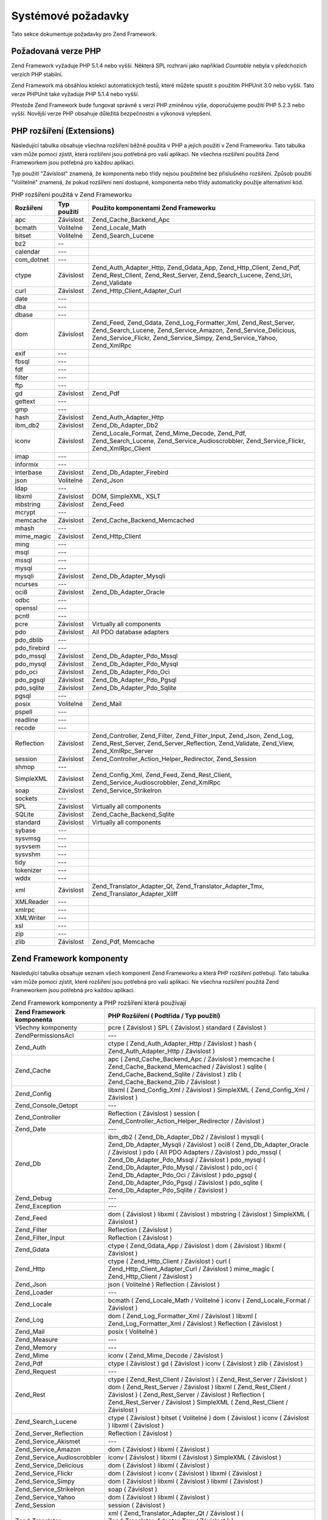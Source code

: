 .. _requirements:

*******************
Systémové požadavky
*******************

Tato sekce dokumentuje požadavky pro Zend Framework.

.. _requirements.version:

Požadovaná verze PHP
--------------------

Zend Framework vyžaduje PHP 5.1.4 nebo vyšší. Některá SPL rozhraní jako například *Countable* nebyla v
předchozích verzích PHP stabilní.

Zend Framework má obsáhlou kolekci automatických testů, které můžete spustit s použitím PHPUnit 3.0 nebo
vyšší. Tato verze PHPUnit také vyžaduje PHP 5.1.4 nebo vyšší.

Přestože Zend Framework bude fungovat správně s verzí PHP zmíněnou výše, doporučujeme použití PHP 5.2.3
nebo vyšší. Novější verze PHP obsahuje důležitá bezpečnostní a výkonová vylepšení.

.. _requirements.extensions:

PHP rozšíření (Extensions)
--------------------------

Následující tabulka obsahuje všechna rozšíření běžně použitá v PHP a jejich použití v Zend
Frameworku. Tato tabulka vám může pomoci zjistit, která rozšíření jsou potřebná pro vaši aplikaci. Ne
všechna rozšíření použitá Zend Frameworkem jsou potřebná pro každou aplikaci.

Typ použití "Závislost" znamená, že komponenta nebo třídy nejsou použitelné bez přislušného
rozšíření. Způsob použití "Volitelné" znamená, že pokud rozšíření není dostupné, komponenta nebo
třídy automaticky použije alternativní kód.

.. _requirements.extensions.table-1:

.. table:: PHP rozšíření použitá v Zend Frameworku

   +------------+-----------+----------------------------------------------------------------------------------------------------------------------------------------------------------------------------------------------------------+
   |Rozšíření   |Typ použití|Použito komponentami Zend Frameworku                                                                                                                                                                      |
   +============+===========+==========================================================================================================================================================================================================+
   |apc         |Závislost  |Zend_Cache_Backend_Apc                                                                                                                                                                                    |
   +------------+-----------+----------------------------------------------------------------------------------------------------------------------------------------------------------------------------------------------------------+
   |bcmath      |Volitelné  |Zend_Locale_Math                                                                                                                                                                                          |
   +------------+-----------+----------------------------------------------------------------------------------------------------------------------------------------------------------------------------------------------------------+
   |bitset      |Volitelné  |Zend_Search_Lucene                                                                                                                                                                                        |
   +------------+-----------+----------------------------------------------------------------------------------------------------------------------------------------------------------------------------------------------------------+
   |bz2         |--         |                                                                                                                                                                                                          |
   +------------+-----------+----------------------------------------------------------------------------------------------------------------------------------------------------------------------------------------------------------+
   |calendar    |---        |                                                                                                                                                                                                          |
   +------------+-----------+----------------------------------------------------------------------------------------------------------------------------------------------------------------------------------------------------------+
   |com_dotnet  |---        |                                                                                                                                                                                                          |
   +------------+-----------+----------------------------------------------------------------------------------------------------------------------------------------------------------------------------------------------------------+
   |ctype       |Závislost  |Zend_Auth_Adapter_Http, Zend_Gdata_App, Zend_Http_Client, Zend_Pdf, Zend_Rest_Client, Zend_Rest_Server, Zend_Search_Lucene, Zend_Uri, Zend_Validate                                                       |
   +------------+-----------+----------------------------------------------------------------------------------------------------------------------------------------------------------------------------------------------------------+
   |curl        |Závislost  |Zend_Http_Client_Adapter_Curl                                                                                                                                                                             |
   +------------+-----------+----------------------------------------------------------------------------------------------------------------------------------------------------------------------------------------------------------+
   |date        |---        |                                                                                                                                                                                                          |
   +------------+-----------+----------------------------------------------------------------------------------------------------------------------------------------------------------------------------------------------------------+
   |dba         |---        |                                                                                                                                                                                                          |
   +------------+-----------+----------------------------------------------------------------------------------------------------------------------------------------------------------------------------------------------------------+
   |dbase       |---        |                                                                                                                                                                                                          |
   +------------+-----------+----------------------------------------------------------------------------------------------------------------------------------------------------------------------------------------------------------+
   |dom         |Závislost  |Zend_Feed, Zend_Gdata, Zend_Log_Formatter_Xml, Zend_Rest_Server, Zend_Search_Lucene, Zend_Service_Amazon, Zend_Service_Delicious, Zend_Service_Flickr, Zend_Service_Simpy, Zend_Service_Yahoo, Zend_XmlRpc|
   +------------+-----------+----------------------------------------------------------------------------------------------------------------------------------------------------------------------------------------------------------+
   |exif        |---        |                                                                                                                                                                                                          |
   +------------+-----------+----------------------------------------------------------------------------------------------------------------------------------------------------------------------------------------------------------+
   |fbsql       |---        |                                                                                                                                                                                                          |
   +------------+-----------+----------------------------------------------------------------------------------------------------------------------------------------------------------------------------------------------------------+
   |fdf         |---        |                                                                                                                                                                                                          |
   +------------+-----------+----------------------------------------------------------------------------------------------------------------------------------------------------------------------------------------------------------+
   |filter      |---        |                                                                                                                                                                                                          |
   +------------+-----------+----------------------------------------------------------------------------------------------------------------------------------------------------------------------------------------------------------+
   |ftp         |---        |                                                                                                                                                                                                          |
   +------------+-----------+----------------------------------------------------------------------------------------------------------------------------------------------------------------------------------------------------------+
   |gd          |Závislost  |Zend_Pdf                                                                                                                                                                                                  |
   +------------+-----------+----------------------------------------------------------------------------------------------------------------------------------------------------------------------------------------------------------+
   |gettext     |---        |                                                                                                                                                                                                          |
   +------------+-----------+----------------------------------------------------------------------------------------------------------------------------------------------------------------------------------------------------------+
   |gmp         |---        |                                                                                                                                                                                                          |
   +------------+-----------+----------------------------------------------------------------------------------------------------------------------------------------------------------------------------------------------------------+
   |hash        |Závislost  |Zend_Auth_Adapter_Http                                                                                                                                                                                    |
   +------------+-----------+----------------------------------------------------------------------------------------------------------------------------------------------------------------------------------------------------------+
   |ibm_db2     |Závislost  |Zend_Db_Adapter_Db2                                                                                                                                                                                       |
   +------------+-----------+----------------------------------------------------------------------------------------------------------------------------------------------------------------------------------------------------------+
   |iconv       |Závislost  |Zend_Locale_Format, Zend_Mime_Decode, Zend_Pdf, Zend_Search_Lucene, Zend_Service_Audioscrobbler, Zend_Service_Flickr, Zend_XmlRpc_Client                                                                  |
   +------------+-----------+----------------------------------------------------------------------------------------------------------------------------------------------------------------------------------------------------------+
   |imap        |---        |                                                                                                                                                                                                          |
   +------------+-----------+----------------------------------------------------------------------------------------------------------------------------------------------------------------------------------------------------------+
   |informix    |---        |                                                                                                                                                                                                          |
   +------------+-----------+----------------------------------------------------------------------------------------------------------------------------------------------------------------------------------------------------------+
   |interbase   |Závislost  |Zend_Db_Adapter_Firebird                                                                                                                                                                                  |
   +------------+-----------+----------------------------------------------------------------------------------------------------------------------------------------------------------------------------------------------------------+
   |json        |Volitelné  |Zend_Json                                                                                                                                                                                                 |
   +------------+-----------+----------------------------------------------------------------------------------------------------------------------------------------------------------------------------------------------------------+
   |ldap        |---        |                                                                                                                                                                                                          |
   +------------+-----------+----------------------------------------------------------------------------------------------------------------------------------------------------------------------------------------------------------+
   |libxml      |Závislost  |DOM, SimpleXML, XSLT                                                                                                                                                                                      |
   +------------+-----------+----------------------------------------------------------------------------------------------------------------------------------------------------------------------------------------------------------+
   |mbstring    |Závislost  |Zend_Feed                                                                                                                                                                                                 |
   +------------+-----------+----------------------------------------------------------------------------------------------------------------------------------------------------------------------------------------------------------+
   |mcrypt      |---        |                                                                                                                                                                                                          |
   +------------+-----------+----------------------------------------------------------------------------------------------------------------------------------------------------------------------------------------------------------+
   |memcache    |Závislost  |Zend_Cache_Backend_Memcached                                                                                                                                                                              |
   +------------+-----------+----------------------------------------------------------------------------------------------------------------------------------------------------------------------------------------------------------+
   |mhash       |---        |                                                                                                                                                                                                          |
   +------------+-----------+----------------------------------------------------------------------------------------------------------------------------------------------------------------------------------------------------------+
   |mime_magic  |Závislost  |Zend_Http_Client                                                                                                                                                                                          |
   +------------+-----------+----------------------------------------------------------------------------------------------------------------------------------------------------------------------------------------------------------+
   |ming        |---        |                                                                                                                                                                                                          |
   +------------+-----------+----------------------------------------------------------------------------------------------------------------------------------------------------------------------------------------------------------+
   |msql        |---        |                                                                                                                                                                                                          |
   +------------+-----------+----------------------------------------------------------------------------------------------------------------------------------------------------------------------------------------------------------+
   |mssql       |---        |                                                                                                                                                                                                          |
   +------------+-----------+----------------------------------------------------------------------------------------------------------------------------------------------------------------------------------------------------------+
   |mysql       |---        |                                                                                                                                                                                                          |
   +------------+-----------+----------------------------------------------------------------------------------------------------------------------------------------------------------------------------------------------------------+
   |mysqli      |Závislost  |Zend_Db_Adapter_Mysqli                                                                                                                                                                                    |
   +------------+-----------+----------------------------------------------------------------------------------------------------------------------------------------------------------------------------------------------------------+
   |ncurses     |---        |                                                                                                                                                                                                          |
   +------------+-----------+----------------------------------------------------------------------------------------------------------------------------------------------------------------------------------------------------------+
   |oci8        |Závislost  |Zend_Db_Adapter_Oracle                                                                                                                                                                                    |
   +------------+-----------+----------------------------------------------------------------------------------------------------------------------------------------------------------------------------------------------------------+
   |odbc        |---        |                                                                                                                                                                                                          |
   +------------+-----------+----------------------------------------------------------------------------------------------------------------------------------------------------------------------------------------------------------+
   |openssl     |---        |                                                                                                                                                                                                          |
   +------------+-----------+----------------------------------------------------------------------------------------------------------------------------------------------------------------------------------------------------------+
   |pcntl       |---        |                                                                                                                                                                                                          |
   +------------+-----------+----------------------------------------------------------------------------------------------------------------------------------------------------------------------------------------------------------+
   |pcre        |Závislost  |Virtually all components                                                                                                                                                                                  |
   +------------+-----------+----------------------------------------------------------------------------------------------------------------------------------------------------------------------------------------------------------+
   |pdo         |Závislost  |All PDO database adapters                                                                                                                                                                                 |
   +------------+-----------+----------------------------------------------------------------------------------------------------------------------------------------------------------------------------------------------------------+
   |pdo_dblib   |---        |                                                                                                                                                                                                          |
   +------------+-----------+----------------------------------------------------------------------------------------------------------------------------------------------------------------------------------------------------------+
   |pdo_firebird|---        |                                                                                                                                                                                                          |
   +------------+-----------+----------------------------------------------------------------------------------------------------------------------------------------------------------------------------------------------------------+
   |pdo_mssql   |Závislost  |Zend_Db_Adapter_Pdo_Mssql                                                                                                                                                                                 |
   +------------+-----------+----------------------------------------------------------------------------------------------------------------------------------------------------------------------------------------------------------+
   |pdo_mysql   |Závislost  |Zend_Db_Adapter_Pdo_Mysql                                                                                                                                                                                 |
   +------------+-----------+----------------------------------------------------------------------------------------------------------------------------------------------------------------------------------------------------------+
   |pdo_oci     |Závislost  |Zend_Db_Adapter_Pdo_Oci                                                                                                                                                                                   |
   +------------+-----------+----------------------------------------------------------------------------------------------------------------------------------------------------------------------------------------------------------+
   |pdo_pgsql   |Závislost  |Zend_Db_Adapter_Pdo_Pgsql                                                                                                                                                                                 |
   +------------+-----------+----------------------------------------------------------------------------------------------------------------------------------------------------------------------------------------------------------+
   |pdo_sqlite  |Závislost  |Zend_Db_Adapter_Pdo_Sqlite                                                                                                                                                                                |
   +------------+-----------+----------------------------------------------------------------------------------------------------------------------------------------------------------------------------------------------------------+
   |pgsql       |---        |                                                                                                                                                                                                          |
   +------------+-----------+----------------------------------------------------------------------------------------------------------------------------------------------------------------------------------------------------------+
   |posix       |Volitelné  |Zend_Mail                                                                                                                                                                                                 |
   +------------+-----------+----------------------------------------------------------------------------------------------------------------------------------------------------------------------------------------------------------+
   |pspell      |---        |                                                                                                                                                                                                          |
   +------------+-----------+----------------------------------------------------------------------------------------------------------------------------------------------------------------------------------------------------------+
   |readline    |---        |                                                                                                                                                                                                          |
   +------------+-----------+----------------------------------------------------------------------------------------------------------------------------------------------------------------------------------------------------------+
   |recode      |---        |                                                                                                                                                                                                          |
   +------------+-----------+----------------------------------------------------------------------------------------------------------------------------------------------------------------------------------------------------------+
   |Reflection  |Závislost  |Zend_Controller, Zend_Filter, Zend_Filter_Input, Zend_Json, Zend_Log, Zend_Rest_Server, Zend_Server_Reflection, Zend_Validate, Zend_View, Zend_XmlRpc_Server                                              |
   +------------+-----------+----------------------------------------------------------------------------------------------------------------------------------------------------------------------------------------------------------+
   |session     |Závislost  |Zend_Controller_Action_Helper_Redirector, Zend_Session                                                                                                                                                    |
   +------------+-----------+----------------------------------------------------------------------------------------------------------------------------------------------------------------------------------------------------------+
   |shmop       |---        |                                                                                                                                                                                                          |
   +------------+-----------+----------------------------------------------------------------------------------------------------------------------------------------------------------------------------------------------------------+
   |SimpleXML   |Závislost  |Zend_Config_Xml, Zend_Feed, Zend_Rest_Client, Zend_Service_Audioscrobbler, Zend_XmlRpc                                                                                                                    |
   +------------+-----------+----------------------------------------------------------------------------------------------------------------------------------------------------------------------------------------------------------+
   |soap        |Závislost  |Zend_Service_StrikeIron                                                                                                                                                                                   |
   +------------+-----------+----------------------------------------------------------------------------------------------------------------------------------------------------------------------------------------------------------+
   |sockets     |---        |                                                                                                                                                                                                          |
   +------------+-----------+----------------------------------------------------------------------------------------------------------------------------------------------------------------------------------------------------------+
   |SPL         |Závislost  |Virtually all components                                                                                                                                                                                  |
   +------------+-----------+----------------------------------------------------------------------------------------------------------------------------------------------------------------------------------------------------------+
   |SQLite      |Závislost  |Zend_Cache_Backend_Sqlite                                                                                                                                                                                 |
   +------------+-----------+----------------------------------------------------------------------------------------------------------------------------------------------------------------------------------------------------------+
   |standard    |Závislost  |Virtually all components                                                                                                                                                                                  |
   +------------+-----------+----------------------------------------------------------------------------------------------------------------------------------------------------------------------------------------------------------+
   |sybase      |---        |                                                                                                                                                                                                          |
   +------------+-----------+----------------------------------------------------------------------------------------------------------------------------------------------------------------------------------------------------------+
   |sysvmsg     |---        |                                                                                                                                                                                                          |
   +------------+-----------+----------------------------------------------------------------------------------------------------------------------------------------------------------------------------------------------------------+
   |sysvsem     |---        |                                                                                                                                                                                                          |
   +------------+-----------+----------------------------------------------------------------------------------------------------------------------------------------------------------------------------------------------------------+
   |sysvshm     |---        |                                                                                                                                                                                                          |
   +------------+-----------+----------------------------------------------------------------------------------------------------------------------------------------------------------------------------------------------------------+
   |tidy        |---        |                                                                                                                                                                                                          |
   +------------+-----------+----------------------------------------------------------------------------------------------------------------------------------------------------------------------------------------------------------+
   |tokenizer   |---        |                                                                                                                                                                                                          |
   +------------+-----------+----------------------------------------------------------------------------------------------------------------------------------------------------------------------------------------------------------+
   |wddx        |---        |                                                                                                                                                                                                          |
   +------------+-----------+----------------------------------------------------------------------------------------------------------------------------------------------------------------------------------------------------------+
   |xml         |Závislost  |Zend_Translator_Adapter_Qt, Zend_Translator_Adapter_Tmx, Zend_Translator_Adapter_Xliff                                                                                                                    |
   +------------+-----------+----------------------------------------------------------------------------------------------------------------------------------------------------------------------------------------------------------+
   |XMLReader   |---        |                                                                                                                                                                                                          |
   +------------+-----------+----------------------------------------------------------------------------------------------------------------------------------------------------------------------------------------------------------+
   |xmlrpc      |---        |                                                                                                                                                                                                          |
   +------------+-----------+----------------------------------------------------------------------------------------------------------------------------------------------------------------------------------------------------------+
   |XMLWriter   |---        |                                                                                                                                                                                                          |
   +------------+-----------+----------------------------------------------------------------------------------------------------------------------------------------------------------------------------------------------------------+
   |xsl         |---        |                                                                                                                                                                                                          |
   +------------+-----------+----------------------------------------------------------------------------------------------------------------------------------------------------------------------------------------------------------+
   |zip         |---        |                                                                                                                                                                                                          |
   +------------+-----------+----------------------------------------------------------------------------------------------------------------------------------------------------------------------------------------------------------+
   |zlib        |Závislost  |Zend_Pdf, Memcache                                                                                                                                                                                        |
   +------------+-----------+----------------------------------------------------------------------------------------------------------------------------------------------------------------------------------------------------------+

.. _requirements.zendcomponents:

Zend Framework komponenty
-------------------------

Následující tabulka obsahuje seznam všech komponent Zend Frameworku a která PHP rozšíření potřebují.
Tato tabulka vám může pomoci zjistit, které rozšíření jsou potřebná pro vaši aplikaci. Ne všechna
rozšíření použitá Zend Frameworkem jsou potřebná pro každou aplikaci.

.. _requirements.zendcomponents.table-1:

.. table:: Zend Framework komponenty a PHP rozšíření která používají

   +---------------------------+--------------------------------------------------------------------------------------------------------------------------------------------------------------------------------------------------------------------------------------------------------------------------------------------------------------------------------------------------------------------------------------------------------------------------------------------+
   |Zend Framework komponenta  |PHP Rozšíření ( Podtřída / Typ použití)                                                                                                                                                                                                                                                                                                                                                                                                     |
   +===========================+============================================================================================================================================================================================================================================================================================================================================================================================================================================+
   |Všechny komponenty         |pcre ( Závislost ) SPL ( Závislost ) standard ( Závislost )                                                                                                                                                                                                                                                                                                                                                                                 |
   +---------------------------+--------------------------------------------------------------------------------------------------------------------------------------------------------------------------------------------------------------------------------------------------------------------------------------------------------------------------------------------------------------------------------------------------------------------------------------------+
   |Zend\Permissions\Acl       |---                                                                                                                                                                                                                                                                                                                                                                                                                                         |
   +---------------------------+--------------------------------------------------------------------------------------------------------------------------------------------------------------------------------------------------------------------------------------------------------------------------------------------------------------------------------------------------------------------------------------------------------------------------------------------+
   |Zend_Auth                  |ctype ( Zend_Auth_Adapter_Http / Závislost ) hash ( Zend_Auth_Adapter_Http / Závislost )                                                                                                                                                                                                                                                                                                                                                    |
   +---------------------------+--------------------------------------------------------------------------------------------------------------------------------------------------------------------------------------------------------------------------------------------------------------------------------------------------------------------------------------------------------------------------------------------------------------------------------------------+
   |Zend_Cache                 |apc ( Zend_Cache_Backend_Apc / Závislost ) memcache ( Zend_Cache_Backend_Memcached / Závislost ) sqlite ( Zend_Cache_Backend_Sqlite / Závislost ) zlib ( Zend_Cache_Backend_Zlib / Závislost )                                                                                                                                                                                                                                              |
   +---------------------------+--------------------------------------------------------------------------------------------------------------------------------------------------------------------------------------------------------------------------------------------------------------------------------------------------------------------------------------------------------------------------------------------------------------------------------------------+
   |Zend_Config                |libxml ( Zend_Config_Xml / Závislost ) SimpleXML ( Zend_Config_Xml / Závislost )                                                                                                                                                                                                                                                                                                                                                            |
   +---------------------------+--------------------------------------------------------------------------------------------------------------------------------------------------------------------------------------------------------------------------------------------------------------------------------------------------------------------------------------------------------------------------------------------------------------------------------------------+
   |Zend_Console_Getopt        |---                                                                                                                                                                                                                                                                                                                                                                                                                                         |
   +---------------------------+--------------------------------------------------------------------------------------------------------------------------------------------------------------------------------------------------------------------------------------------------------------------------------------------------------------------------------------------------------------------------------------------------------------------------------------------+
   |Zend_Controller            |Reflection ( Závislost ) session ( Zend_Controller_Action_Helper_Redirector / Závislost )                                                                                                                                                                                                                                                                                                                                                   |
   +---------------------------+--------------------------------------------------------------------------------------------------------------------------------------------------------------------------------------------------------------------------------------------------------------------------------------------------------------------------------------------------------------------------------------------------------------------------------------------+
   |Zend_Date                  |---                                                                                                                                                                                                                                                                                                                                                                                                                                         |
   +---------------------------+--------------------------------------------------------------------------------------------------------------------------------------------------------------------------------------------------------------------------------------------------------------------------------------------------------------------------------------------------------------------------------------------------------------------------------------------+
   |Zend_Db                    |ibm_db2 ( Zend_Db_Adapter_Db2 / Závislost ) mysqli ( Zend_Db_Adapter_Mysqli / Závislost ) oci8 ( Zend_Db_Adapter_Oracle / Závislost ) pdo ( All PDO Adapters / Závislost ) pdo_mssql ( Zend_Db_Adapter_Pdo_Mssql / Závislost ) pdo_mysql ( Zend_Db_Adapter_Pdo_Mysql / Závislost ) pdo_oci ( Zend_Db_Adapter_Pdo_Oci / Závislost ) pdo_pgsql ( Zend_Db_Adapter_Pdo_Pgsql / Závislost ) pdo_sqlite ( Zend_Db_Adapter_Pdo_Sqlite / Závislost )|
   +---------------------------+--------------------------------------------------------------------------------------------------------------------------------------------------------------------------------------------------------------------------------------------------------------------------------------------------------------------------------------------------------------------------------------------------------------------------------------------+
   |Zend_Debug                 |---                                                                                                                                                                                                                                                                                                                                                                                                                                         |
   +---------------------------+--------------------------------------------------------------------------------------------------------------------------------------------------------------------------------------------------------------------------------------------------------------------------------------------------------------------------------------------------------------------------------------------------------------------------------------------+
   |Zend_Exception             |---                                                                                                                                                                                                                                                                                                                                                                                                                                         |
   +---------------------------+--------------------------------------------------------------------------------------------------------------------------------------------------------------------------------------------------------------------------------------------------------------------------------------------------------------------------------------------------------------------------------------------------------------------------------------------+
   |Zend_Feed                  |dom ( Závislost ) libxml ( Závislost ) mbstring ( Závislost ) SimpleXML ( Závislost )                                                                                                                                                                                                                                                                                                                                                       |
   +---------------------------+--------------------------------------------------------------------------------------------------------------------------------------------------------------------------------------------------------------------------------------------------------------------------------------------------------------------------------------------------------------------------------------------------------------------------------------------+
   |Zend_Filter                |Reflection ( Závislost )                                                                                                                                                                                                                                                                                                                                                                                                                    |
   +---------------------------+--------------------------------------------------------------------------------------------------------------------------------------------------------------------------------------------------------------------------------------------------------------------------------------------------------------------------------------------------------------------------------------------------------------------------------------------+
   |Zend_Filter_Input          |Reflection ( Závislost )                                                                                                                                                                                                                                                                                                                                                                                                                    |
   +---------------------------+--------------------------------------------------------------------------------------------------------------------------------------------------------------------------------------------------------------------------------------------------------------------------------------------------------------------------------------------------------------------------------------------------------------------------------------------+
   |Zend_Gdata                 |ctype ( Zend_Gdata_App / Závislost ) dom ( Závislost ) libxml ( Závislost )                                                                                                                                                                                                                                                                                                                                                                 |
   +---------------------------+--------------------------------------------------------------------------------------------------------------------------------------------------------------------------------------------------------------------------------------------------------------------------------------------------------------------------------------------------------------------------------------------------------------------------------------------+
   |Zend_Http                  |ctype ( Zend_Http_Client / Závislost ) curl ( Zend_Http_Client_Adapter_Curl / Závislost ) mime_magic ( Zend_Http_Client / Závislost )                                                                                                                                                                                                                                                                                                       |
   +---------------------------+--------------------------------------------------------------------------------------------------------------------------------------------------------------------------------------------------------------------------------------------------------------------------------------------------------------------------------------------------------------------------------------------------------------------------------------------+
   |Zend_Json                  |json ( Volitelné ) Reflection ( Závislost )                                                                                                                                                                                                                                                                                                                                                                                                 |
   +---------------------------+--------------------------------------------------------------------------------------------------------------------------------------------------------------------------------------------------------------------------------------------------------------------------------------------------------------------------------------------------------------------------------------------------------------------------------------------+
   |Zend_Loader                |---                                                                                                                                                                                                                                                                                                                                                                                                                                         |
   +---------------------------+--------------------------------------------------------------------------------------------------------------------------------------------------------------------------------------------------------------------------------------------------------------------------------------------------------------------------------------------------------------------------------------------------------------------------------------------+
   |Zend_Locale                |bcmath ( Zend_Locale_Math / Volitelné ) iconv ( Zend_Locale_Format / Závislost )                                                                                                                                                                                                                                                                                                                                                            |
   +---------------------------+--------------------------------------------------------------------------------------------------------------------------------------------------------------------------------------------------------------------------------------------------------------------------------------------------------------------------------------------------------------------------------------------------------------------------------------------+
   |Zend_Log                   |dom ( Zend_Log_Formatter_Xml / Závislost ) libxml ( Zend_Log_Formatter_Xml / Závislost ) Reflection ( Závislost )                                                                                                                                                                                                                                                                                                                           |
   +---------------------------+--------------------------------------------------------------------------------------------------------------------------------------------------------------------------------------------------------------------------------------------------------------------------------------------------------------------------------------------------------------------------------------------------------------------------------------------+
   |Zend_Mail                  |posix ( Volitelné )                                                                                                                                                                                                                                                                                                                                                                                                                         |
   +---------------------------+--------------------------------------------------------------------------------------------------------------------------------------------------------------------------------------------------------------------------------------------------------------------------------------------------------------------------------------------------------------------------------------------------------------------------------------------+
   |Zend_Measure               |---                                                                                                                                                                                                                                                                                                                                                                                                                                         |
   +---------------------------+--------------------------------------------------------------------------------------------------------------------------------------------------------------------------------------------------------------------------------------------------------------------------------------------------------------------------------------------------------------------------------------------------------------------------------------------+
   |Zend_Memory                |---                                                                                                                                                                                                                                                                                                                                                                                                                                         |
   +---------------------------+--------------------------------------------------------------------------------------------------------------------------------------------------------------------------------------------------------------------------------------------------------------------------------------------------------------------------------------------------------------------------------------------------------------------------------------------+
   |Zend_Mime                  |iconv ( Zend_Mime_Decode / Závislost )                                                                                                                                                                                                                                                                                                                                                                                                      |
   +---------------------------+--------------------------------------------------------------------------------------------------------------------------------------------------------------------------------------------------------------------------------------------------------------------------------------------------------------------------------------------------------------------------------------------------------------------------------------------+
   |Zend_Pdf                   |ctype ( Závislost ) gd ( Závislost ) iconv ( Závislost ) zlib ( Závislost )                                                                                                                                                                                                                                                                                                                                                                 |
   +---------------------------+--------------------------------------------------------------------------------------------------------------------------------------------------------------------------------------------------------------------------------------------------------------------------------------------------------------------------------------------------------------------------------------------------------------------------------------------+
   |Zend_Request               |---                                                                                                                                                                                                                                                                                                                                                                                                                                         |
   +---------------------------+--------------------------------------------------------------------------------------------------------------------------------------------------------------------------------------------------------------------------------------------------------------------------------------------------------------------------------------------------------------------------------------------------------------------------------------------+
   |Zend_Rest                  |ctype ( Zend_Rest_Client / Závislost ) ( Zend_Rest_Server / Závislost ) dom ( Zend_Rest_Server / Závislost ) libxml ( Zend_Rest_Client / Závislost ) ( Zend_Rest_Server / Závislost ) Reflection ( Zend_Rest_Server / Závislost ) SimpleXML ( Zend_Rest_Client / Závislost )                                                                                                                                                                |
   +---------------------------+--------------------------------------------------------------------------------------------------------------------------------------------------------------------------------------------------------------------------------------------------------------------------------------------------------------------------------------------------------------------------------------------------------------------------------------------+
   |Zend_Search_Lucene         |ctype ( Závislost ) bitset ( Volitelné ) dom ( Závislost ) iconv ( Závislost ) libxml ( Závislost )                                                                                                                                                                                                                                                                                                                                         |
   +---------------------------+--------------------------------------------------------------------------------------------------------------------------------------------------------------------------------------------------------------------------------------------------------------------------------------------------------------------------------------------------------------------------------------------------------------------------------------------+
   |Zend_Server_Reflection     |Reflection ( Závislost )                                                                                                                                                                                                                                                                                                                                                                                                                    |
   +---------------------------+--------------------------------------------------------------------------------------------------------------------------------------------------------------------------------------------------------------------------------------------------------------------------------------------------------------------------------------------------------------------------------------------------------------------------------------------+
   |Zend_Service_Akismet       |---                                                                                                                                                                                                                                                                                                                                                                                                                                         |
   +---------------------------+--------------------------------------------------------------------------------------------------------------------------------------------------------------------------------------------------------------------------------------------------------------------------------------------------------------------------------------------------------------------------------------------------------------------------------------------+
   |Zend_Service_Amazon        |dom ( Závislost ) libxml ( Závislost )                                                                                                                                                                                                                                                                                                                                                                                                      |
   +---------------------------+--------------------------------------------------------------------------------------------------------------------------------------------------------------------------------------------------------------------------------------------------------------------------------------------------------------------------------------------------------------------------------------------------------------------------------------------+
   |Zend_Service_Audioscrobbler|iconv ( Závislost ) libxml ( Závislost ) SimpleXML ( Závislost )                                                                                                                                                                                                                                                                                                                                                                            |
   +---------------------------+--------------------------------------------------------------------------------------------------------------------------------------------------------------------------------------------------------------------------------------------------------------------------------------------------------------------------------------------------------------------------------------------------------------------------------------------+
   |Zend_Service_Delicious     |dom ( Závislost ) libxml ( Závislost )                                                                                                                                                                                                                                                                                                                                                                                                      |
   +---------------------------+--------------------------------------------------------------------------------------------------------------------------------------------------------------------------------------------------------------------------------------------------------------------------------------------------------------------------------------------------------------------------------------------------------------------------------------------+
   |Zend_Service_Flickr        |dom ( Závislost ) iconv ( Závislost ) libxml ( Závislost )                                                                                                                                                                                                                                                                                                                                                                                  |
   +---------------------------+--------------------------------------------------------------------------------------------------------------------------------------------------------------------------------------------------------------------------------------------------------------------------------------------------------------------------------------------------------------------------------------------------------------------------------------------+
   |Zend_Service_Simpy         |dom ( Závislost ) libxml ( Závislost ) libxml ( Závislost )                                                                                                                                                                                                                                                                                                                                                                                 |
   +---------------------------+--------------------------------------------------------------------------------------------------------------------------------------------------------------------------------------------------------------------------------------------------------------------------------------------------------------------------------------------------------------------------------------------------------------------------------------------+
   |Zend_Service_StrikeIron    |soap ( Závislost )                                                                                                                                                                                                                                                                                                                                                                                                                          |
   +---------------------------+--------------------------------------------------------------------------------------------------------------------------------------------------------------------------------------------------------------------------------------------------------------------------------------------------------------------------------------------------------------------------------------------------------------------------------------------+
   |Zend_Service_Yahoo         |dom ( Závislost ) libxml ( Závislost )                                                                                                                                                                                                                                                                                                                                                                                                      |
   +---------------------------+--------------------------------------------------------------------------------------------------------------------------------------------------------------------------------------------------------------------------------------------------------------------------------------------------------------------------------------------------------------------------------------------------------------------------------------------+
   |Zend_Session               |session ( Závislost )                                                                                                                                                                                                                                                                                                                                                                                                                       |
   +---------------------------+--------------------------------------------------------------------------------------------------------------------------------------------------------------------------------------------------------------------------------------------------------------------------------------------------------------------------------------------------------------------------------------------------------------------------------------------+
   |Zend_Translator            |xml ( Zend_Translator_Adapter_Qt / Závislost ) ( Zend_Translator_Adapter_Tmx / Závislost ) ( Zend_Translator_Adapter_Xliff / Závislost )                                                                                                                                                                                                                                                                                                    |
   +---------------------------+--------------------------------------------------------------------------------------------------------------------------------------------------------------------------------------------------------------------------------------------------------------------------------------------------------------------------------------------------------------------------------------------------------------------------------------------+
   |Zend_Uri                   |ctype ( Závislost )                                                                                                                                                                                                                                                                                                                                                                                                                         |
   +---------------------------+--------------------------------------------------------------------------------------------------------------------------------------------------------------------------------------------------------------------------------------------------------------------------------------------------------------------------------------------------------------------------------------------------------------------------------------------+
   |Zend_Validate              |ctype ( Závislost ) Reflection ( Závislost )                                                                                                                                                                                                                                                                                                                                                                                                |
   +---------------------------+--------------------------------------------------------------------------------------------------------------------------------------------------------------------------------------------------------------------------------------------------------------------------------------------------------------------------------------------------------------------------------------------------------------------------------------------+
   |Zend_Version               |---                                                                                                                                                                                                                                                                                                                                                                                                                                         |
   +---------------------------+--------------------------------------------------------------------------------------------------------------------------------------------------------------------------------------------------------------------------------------------------------------------------------------------------------------------------------------------------------------------------------------------------------------------------------------------+
   |Zend_View                  |Reflection ( Závislost )                                                                                                                                                                                                                                                                                                                                                                                                                    |
   +---------------------------+--------------------------------------------------------------------------------------------------------------------------------------------------------------------------------------------------------------------------------------------------------------------------------------------------------------------------------------------------------------------------------------------------------------------------------------------+
   |Zend_XmlRpc                |dom ( Závislost ) iconv ( Zend_XmlRpc_Client / Závislost ) libxml ( Závislost ) Reflection ( Zend_XmlRpc_Server / Závislost ) SimpleXML ( Závislost )                                                                                                                                                                                                                                                                                       |
   +---------------------------+--------------------------------------------------------------------------------------------------------------------------------------------------------------------------------------------------------------------------------------------------------------------------------------------------------------------------------------------------------------------------------------------------------------------------------------------+


